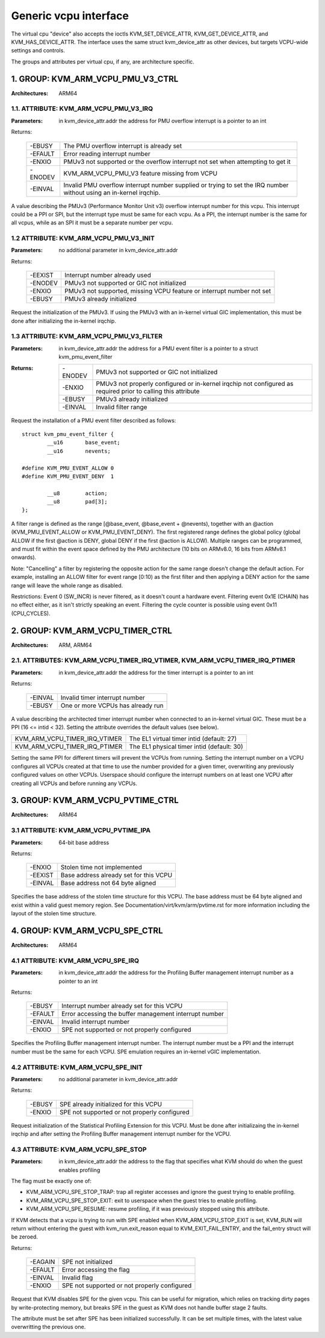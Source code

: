 .. SPDX-License-Identifier: GPL-2.0

======================
Generic vcpu interface
======================

The virtual cpu "device" also accepts the ioctls KVM_SET_DEVICE_ATTR,
KVM_GET_DEVICE_ATTR, and KVM_HAS_DEVICE_ATTR. The interface uses the same struct
kvm_device_attr as other devices, but targets VCPU-wide settings and controls.

The groups and attributes per virtual cpu, if any, are architecture specific.

1. GROUP: KVM_ARM_VCPU_PMU_V3_CTRL
==================================

:Architectures: ARM64

1.1. ATTRIBUTE: KVM_ARM_VCPU_PMU_V3_IRQ
---------------------------------------

:Parameters: in kvm_device_attr.addr the address for PMU overflow interrupt is a
	     pointer to an int

Returns:

	 =======  ========================================================
	 -EBUSY   The PMU overflow interrupt is already set
	 -EFAULT  Error reading interrupt number
	 -ENXIO   PMUv3 not supported or the overflow interrupt not set
		  when attempting to get it
	 -ENODEV  KVM_ARM_VCPU_PMU_V3 feature missing from VCPU
	 -EINVAL  Invalid PMU overflow interrupt number supplied or
		  trying to set the IRQ number without using an in-kernel
		  irqchip.
	 =======  ========================================================

A value describing the PMUv3 (Performance Monitor Unit v3) overflow interrupt
number for this vcpu. This interrupt could be a PPI or SPI, but the interrupt
type must be same for each vcpu. As a PPI, the interrupt number is the same for
all vcpus, while as an SPI it must be a separate number per vcpu.

1.2 ATTRIBUTE: KVM_ARM_VCPU_PMU_V3_INIT
---------------------------------------

:Parameters: no additional parameter in kvm_device_attr.addr

Returns:

	 =======  ======================================================
	 -EEXIST  Interrupt number already used
	 -ENODEV  PMUv3 not supported or GIC not initialized
	 -ENXIO   PMUv3 not supported, missing VCPU feature or interrupt
		  number not set
	 -EBUSY   PMUv3 already initialized
	 =======  ======================================================

Request the initialization of the PMUv3.  If using the PMUv3 with an in-kernel
virtual GIC implementation, this must be done after initializing the in-kernel
irqchip.

1.3 ATTRIBUTE: KVM_ARM_VCPU_PMU_V3_FILTER
-----------------------------------------

:Parameters: in kvm_device_attr.addr the address for a PMU event filter is a
             pointer to a struct kvm_pmu_event_filter

:Returns:

	 =======  ======================================================
	 -ENODEV  PMUv3 not supported or GIC not initialized
	 -ENXIO   PMUv3 not properly configured or in-kernel irqchip not
	 	  configured as required prior to calling this attribute
	 -EBUSY   PMUv3 already initialized
	 -EINVAL  Invalid filter range
	 =======  ======================================================

Request the installation of a PMU event filter described as follows::

    struct kvm_pmu_event_filter {
	    __u16	base_event;
	    __u16	nevents;

    #define KVM_PMU_EVENT_ALLOW	0
    #define KVM_PMU_EVENT_DENY	1

	    __u8	action;
	    __u8	pad[3];
    };

A filter range is defined as the range [@base_event, @base_event + @nevents),
together with an @action (KVM_PMU_EVENT_ALLOW or KVM_PMU_EVENT_DENY). The
first registered range defines the global policy (global ALLOW if the first
@action is DENY, global DENY if the first @action is ALLOW). Multiple ranges
can be programmed, and must fit within the event space defined by the PMU
architecture (10 bits on ARMv8.0, 16 bits from ARMv8.1 onwards).

Note: "Cancelling" a filter by registering the opposite action for the same
range doesn't change the default action. For example, installing an ALLOW
filter for event range [0:10) as the first filter and then applying a DENY
action for the same range will leave the whole range as disabled.

Restrictions: Event 0 (SW_INCR) is never filtered, as it doesn't count a
hardware event. Filtering event 0x1E (CHAIN) has no effect either, as it
isn't strictly speaking an event. Filtering the cycle counter is possible
using event 0x11 (CPU_CYCLES).


2. GROUP: KVM_ARM_VCPU_TIMER_CTRL
=================================

:Architectures: ARM, ARM64

2.1. ATTRIBUTES: KVM_ARM_VCPU_TIMER_IRQ_VTIMER, KVM_ARM_VCPU_TIMER_IRQ_PTIMER
-----------------------------------------------------------------------------

:Parameters: in kvm_device_attr.addr the address for the timer interrupt is a
	     pointer to an int

Returns:

	 =======  =================================
	 -EINVAL  Invalid timer interrupt number
	 -EBUSY   One or more VCPUs has already run
	 =======  =================================

A value describing the architected timer interrupt number when connected to an
in-kernel virtual GIC.  These must be a PPI (16 <= intid < 32).  Setting the
attribute overrides the default values (see below).

=============================  ==========================================
KVM_ARM_VCPU_TIMER_IRQ_VTIMER  The EL1 virtual timer intid (default: 27)
KVM_ARM_VCPU_TIMER_IRQ_PTIMER  The EL1 physical timer intid (default: 30)
=============================  ==========================================

Setting the same PPI for different timers will prevent the VCPUs from running.
Setting the interrupt number on a VCPU configures all VCPUs created at that
time to use the number provided for a given timer, overwriting any previously
configured values on other VCPUs.  Userspace should configure the interrupt
numbers on at least one VCPU after creating all VCPUs and before running any
VCPUs.

3. GROUP: KVM_ARM_VCPU_PVTIME_CTRL
==================================

:Architectures: ARM64

3.1 ATTRIBUTE: KVM_ARM_VCPU_PVTIME_IPA
--------------------------------------

:Parameters: 64-bit base address

Returns:

	 =======  ======================================
	 -ENXIO   Stolen time not implemented
	 -EEXIST  Base address already set for this VCPU
	 -EINVAL  Base address not 64 byte aligned
	 =======  ======================================

Specifies the base address of the stolen time structure for this VCPU. The
base address must be 64 byte aligned and exist within a valid guest memory
region. See Documentation/virt/kvm/arm/pvtime.rst for more information
including the layout of the stolen time structure.

4. GROUP: KVM_ARM_VCPU_SPE_CTRL
===============================

:Architectures: ARM64

4.1 ATTRIBUTE: KVM_ARM_VCPU_SPE_IRQ
-----------------------------------

:Parameters: in kvm_device_attr.addr the address for the Profiling Buffer
             management interrupt number as a pointer to an int

Returns:

	 =======  ======================================================
	 -EBUSY   Interrupt number already set for this VCPU
	 -EFAULT  Error accessing the buffer management interrupt number
	 -EINVAL  Invalid interrupt number
	 -ENXIO   SPE not supported or not properly configured
	 =======  ======================================================

Specifies the Profiling Buffer management interrupt number. The interrupt number
must be a PPI and the interrupt number must be the same for each VCPU. SPE
emulation requires an in-kernel vGIC implementation.

4.2 ATTRIBUTE: KVM_ARM_VCPU_SPE_INIT
-----------------------------------

:Parameters: no additional parameter in kvm_device_attr.addr

Returns:

	 =======  ============================================
	 -EBUSY   SPE already initialized for this VCPU
	 -ENXIO   SPE not supported or not properly configured
	 =======  ============================================

Request initialization of the Statistical Profiling Extension for this VCPU.
Must be done after initializaing the in-kernel irqchip and after setting the
Profiling Buffer management interrupt number for the VCPU.

4.3 ATTRIBUTE: KVM_ARM_VCPU_SPE_STOP
------------------------------------

:Parameters: in kvm_device_attr.addr the address to the flag that specifies
             what KVM should do when the guest enables profiling

The flag must be exactly one of:

- KVM_ARM_VCPU_SPE_STOP_TRAP: trap all register accesses and ignore the guest
  trying to enable profiling.
- KVM_ARM_VCPU_SPE_STOP_EXIT: exit to userspace when the guest tries to enable
  profiling.
- KVM_ARM_VCPU_SPE_RESUME: resume profiling, if it was previously stopped using
  this attribute.

If KVM detects that a vcpu is trying to run with SPE enabled when
KVM_ARM_VCPU_STOP_EXIT is set, KVM_RUN will return without entering the guest
with kvm_run.exit_reason equal to KVM_EXIT_FAIL_ENTRY, and the fail_entry struct
will be zeroed.

Returns:

	 =======  ============================================
	 -EAGAIN  SPE not initialized
	 -EFAULT  Error accessing the flag
	 -EINVAL  Invalid flag
	 -ENXIO   SPE not supported or not properly configured
	 =======  ============================================

Request that KVM disables SPE for the given vcpu. This can be useful for
migration, which relies on tracking dirty pages by write-protecting memory, but
breaks SPE in the guest as KVM does not handle buffer stage 2 faults.

The attribute must be set after SPE has been initialized successfully. It can be
set multiple times, with the latest value overwritting the previous one.
